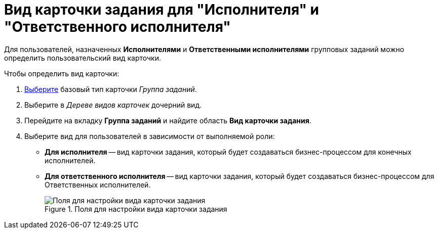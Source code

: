 = Вид карточки задания для "Исполнителя" и "Ответственного исполнителя"

Для пользователей, назначенных *Исполнителями* и *Ответственными исполнителями* групповых заданий можно определить пользовательский вид карточки.

.Чтобы определить вид карточки:
. xref:card-kinds/select-type.adoc[Выберите] базовый тип карточки _Группа заданий_.
. Выберите в _Дереве видов карточек_ дочерний вид.
. Перейдите на вкладку *Группа заданий* и найдите область *Вид карточки задания*.
. Выберите вид для пользователей в зависимости от выполняемой роли:
* *Для исполнителя* -- вид карточки задания, который будет создаваться бизнес-процессом для конечных исполнителей.
* *Для ответственного исполнителя* -- вид карточки задания, который будет создаваться бизнес-процессом для Ответственных исполнителей.
+
.Поля для настройки вида карточки задания
image::cSub_GroupTask_GroupTask_TaskCardkind.png[Поля для настройки вида карточки задания]
